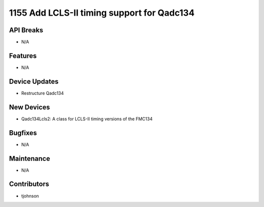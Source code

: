 1155 Add LCLS-II timing support for Qadc134
#################

API Breaks
----------
- N/A

Features
--------
- N/A

Device Updates
--------------
- Restructure Qadc134

New Devices
-----------
- Qadc134Lcls2: A class for LCLS-II timing versions of the FMC134

Bugfixes
--------
- N/A

Maintenance
-----------
- N/A

Contributors
------------
- tjohnson
